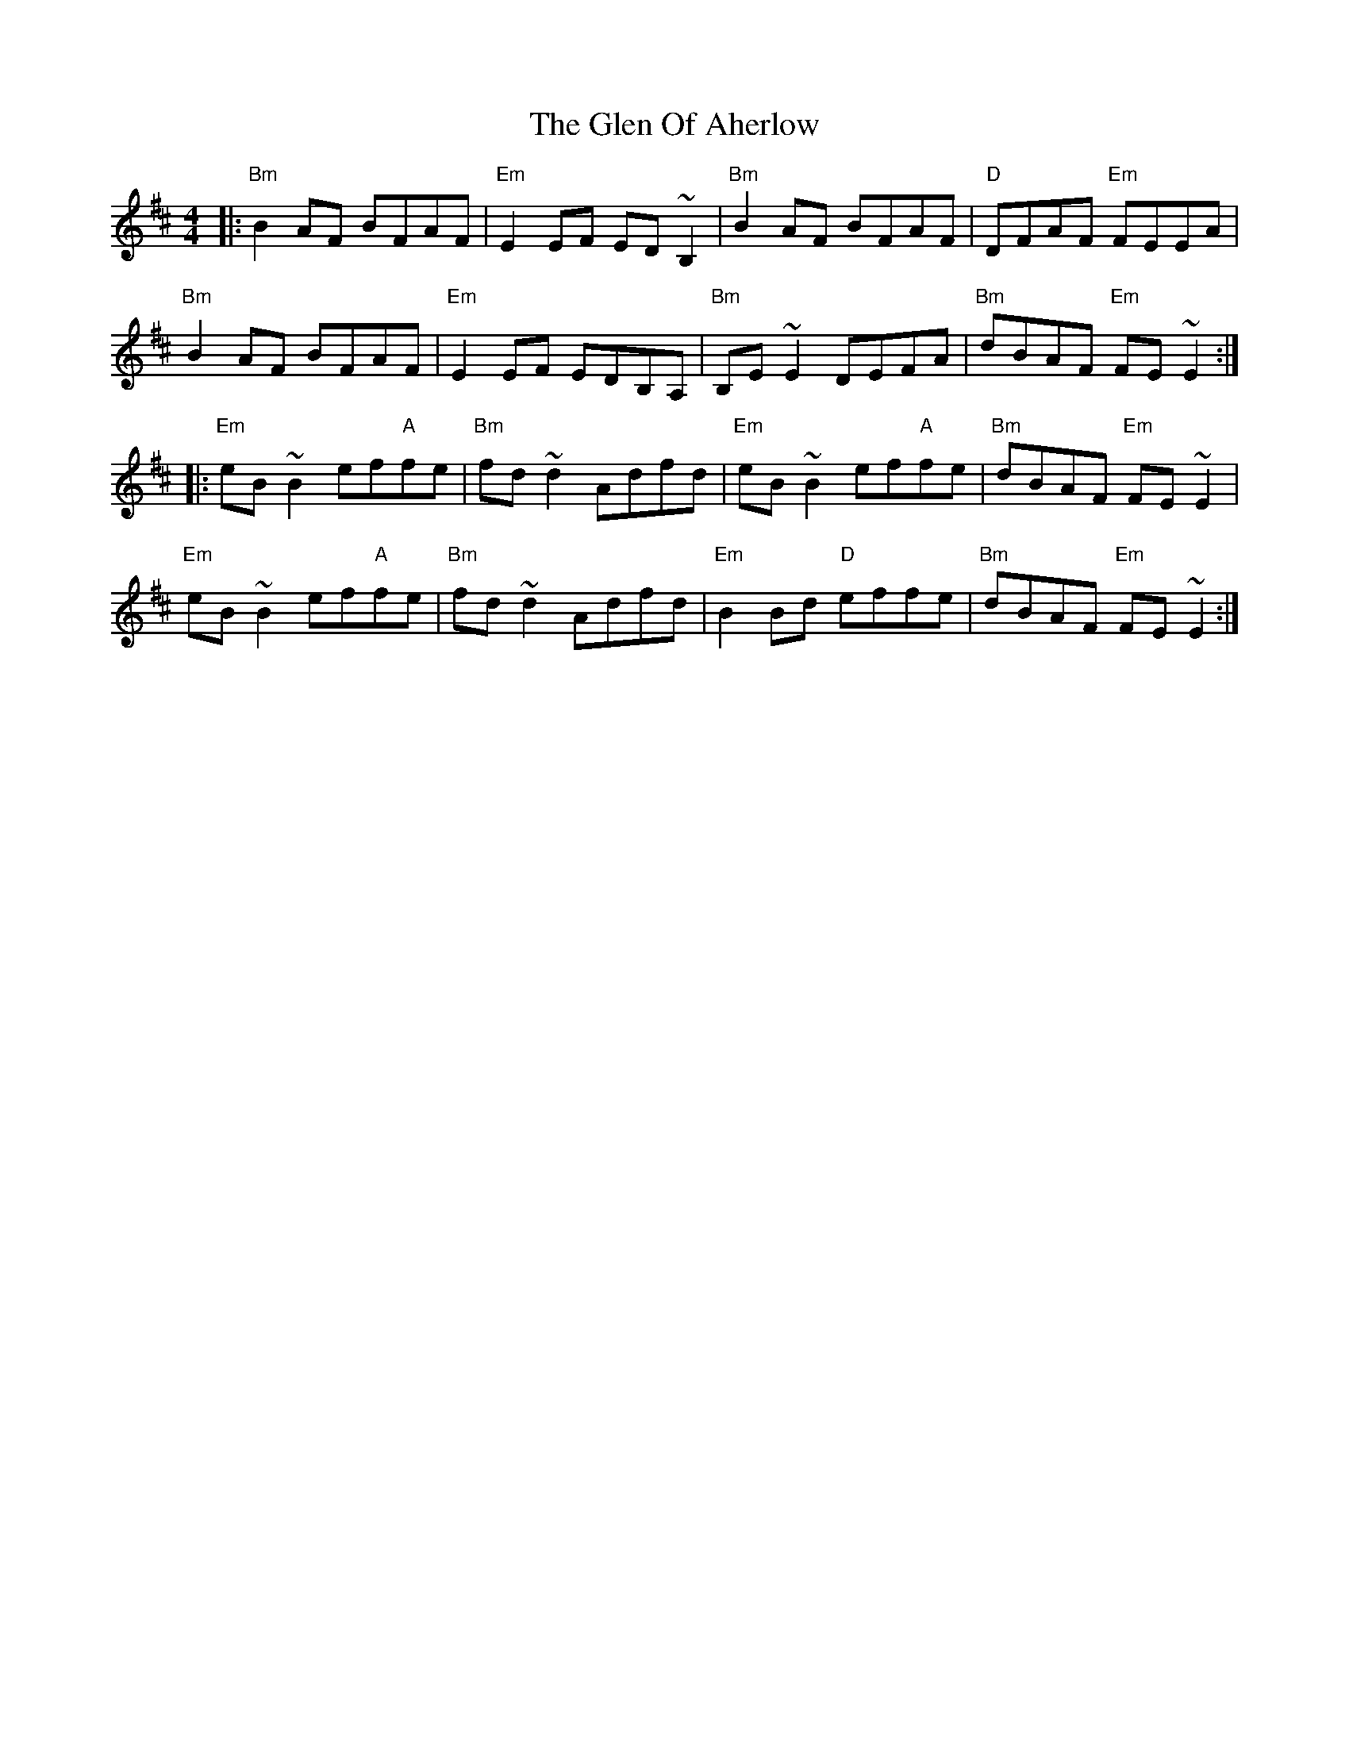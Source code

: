 X: 15447
T: Glen Of Aherlow, The
R: reel
M: 4/4
K: Edorian
|:"Bm"B2 AF BFAF|"Em" E2 EF ED ~B,2|"Bm" B2 AF BFAF|"D"DFAF "Em"FEEA|
"Bm"B2 AF BFAF|"Em"E2 EF EDB,A,|"Bm"B,E ~E2 DEFA|"Bm"dBAF "Em"FE ~E2:|
|:"Em"eB ~B2 ef"A"fe|"Bm"fd~d2 Adfd|"Em"eB ~B2 ef"A"fe|"Bm"dBAF "Em"FE ~E2|
"Em"eB ~B2 ef"A"fe|"Bm"fd ~d2 Adfd|"Em"B2 Bd "D"effe|"Bm"dBAF "Em"FE ~E2:|

